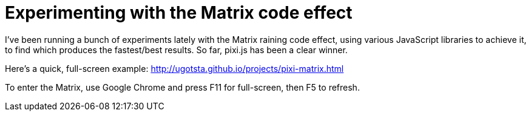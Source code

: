 = Experimenting with the Matrix code effect

I've been running a bunch of experiments lately with the Matrix raining code effect, using various JavaScript libraries to achieve it, to find which produces the fastest/best results. So far, pixi.js has been a clear winner.

Here's a quick, full-screen example: http://ugotsta.github.io/projects/pixi-matrix.html

To enter the Matrix, use Google Chrome and press F11 for full-screen, then F5 to refresh.

:hp-tags: matrix, rain, code, pixi, js, javascript